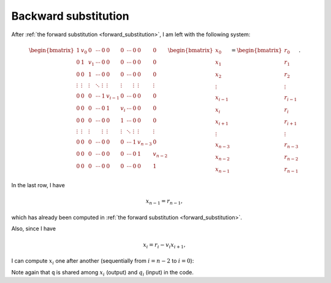 
.. _backward_substitution:

#####################
Backward substitution
#####################

After :ref:`the forward substitution <forward_substitution>`, I am left with the following system:

.. math::

   \begin{bmatrix}
      1      & v_0    & 0      & \cdots & 0       & 0       & 0      & \cdots & 0       & 0       & 0       \\
      0      & 1      & v_1    & \cdots & 0       & 0       & 0      & \cdots & 0       & 0       & 0       \\
      0      & 0      & 1      & \cdots & 0       & 0       & 0      & \cdots & 0       & 0       & 0       \\
      \vdots & \vdots & \vdots & \ddots & \vdots  & \vdots  & \vdots &        & \vdots  & \vdots  & \vdots  \\
      0      & 0      & 0      & \cdots & 1       & v_{i-1} & 0      & \cdots & 0       & 0       & 0       \\
      0      & 0      & 0      & \cdots & 0       & 1       & v_i    & \cdots & 0       & 0       & 0       \\
      0      & 0      & 0      & \cdots & 0       & 0       & 1      & \cdots & 0       & 0       & 0       \\
      \vdots & \vdots & \vdots &        & \vdots  & \vdots  & \vdots & \ddots & \vdots  & \vdots  & \vdots  \\
      0      & 0      & 0      & \cdots & 0       & 0       & 0      & \cdots & 1       & v_{n-3} & 0       \\
      0      & 0      & 0      & \cdots & 0       & 0       & 0      & \cdots & 0       & 1       & v_{n-2} \\
      0      & 0      & 0      & \cdots & 0       & 0       & 0      & \cdots & 0       & 0       & 1
   \end{bmatrix}
   \begin{bmatrix}
      x_0     \\
      x_1     \\
      x_2     \\
      \vdots  \\
      x_{i-1} \\
      x_{i  } \\
      x_{i+1} \\
      \vdots  \\
      x_{n-3} \\
      x_{n-2} \\
      x_{n-1}
   \end{bmatrix}
   =
   \begin{bmatrix}
      r_0     \\
      r_1     \\
      r_2     \\
      \vdots  \\
      r_{i-1} \\
      r_{i  } \\
      r_{i+1} \\
      \vdots  \\
      r_{n-3} \\
      r_{n-2} \\
      r_{n-1}
   \end{bmatrix}.

In the last row, I have

.. math::

   x_{n-1} = r_{n-1},

which has already been computed in :ref:`the forward substitution <forward_substitution>`.

Also, since I have

.. math::

   x_i = r_i - v_i x_{i+1},

I can compute :math:`x_i` one after another (sequentially from :math:`i = n-2` to :math:`i = 0`):

.. myliteralinclude:: /../../src/tdm.c
   :language: c
   :tag: backward substitution

Note again that ``q`` is shared among :math:`x_i` (output) and :math:`q_i` (input) in the code.


